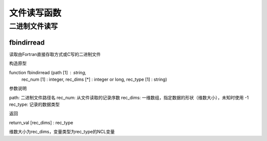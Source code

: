 文件读写函数
=============


二进制文件读写
----------------

fbindirread
^^^^^^^^^^^^^^^

读取由Fortran直接存取方式或C写的二进制文件

构造原型

function fbindirread (path     [1] : string,           
                      rec_num  [1] : integer,          
                      rec_dims [*] : integer or long,  
                      rec_type [1] : string)

参数说明

path: 二进制文件路径名
rec_num: 从文件读取的记录序数
rec_dims: 一维数组，指定数据的形状（维数大小），未知时使用 -1
rec_type: 记录的数据类型

返回

return_val [rec_dims] :  rec_type

维数大小为rec_dims，变量类型为rec_type的NCL变量




